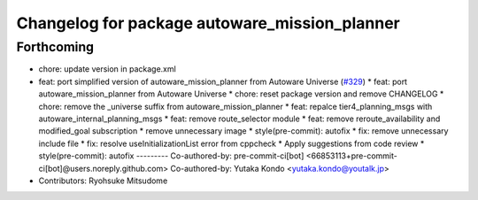 ^^^^^^^^^^^^^^^^^^^^^^^^^^^^^^^^^^^^^^^^^^^^^^
Changelog for package autoware_mission_planner
^^^^^^^^^^^^^^^^^^^^^^^^^^^^^^^^^^^^^^^^^^^^^^

Forthcoming
-----------
* chore: update version in package.xml
* feat: port simplified version of autoware_mission_planner from Autoware Universe  (`#329 <https://github.com/autowarefoundation/autoware_core/issues/329>`_)
  * feat: port autoware_mission_planner from Autoware Universe
  * chore: reset package version and remove CHANGELOG
  * chore: remove the _universe suffix from autoware_mission_planner
  * feat: repalce tier4_planning_msgs with autoware_internal_planning_msgs
  * feat: remove route_selector module
  * feat: remove reroute_availability and modified_goal subscription
  * remove unnecessary image
  * style(pre-commit): autofix
  * fix: remove unnecessary include file
  * fix: resolve useInitializationList error from cppcheck
  * Apply suggestions from code review
  * style(pre-commit): autofix
  ---------
  Co-authored-by: pre-commit-ci[bot] <66853113+pre-commit-ci[bot]@users.noreply.github.com>
  Co-authored-by: Yutaka Kondo <yutaka.kondo@youtalk.jp>
* Contributors: Ryohsuke Mitsudome
